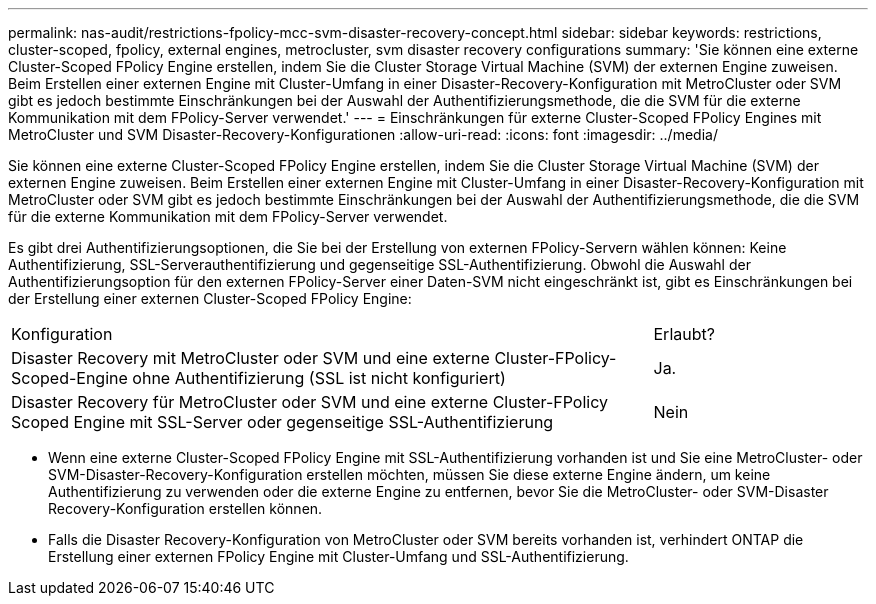 ---
permalink: nas-audit/restrictions-fpolicy-mcc-svm-disaster-recovery-concept.html 
sidebar: sidebar 
keywords: restrictions, cluster-scoped, fpolicy, external engines, metrocluster, svm disaster recovery configurations 
summary: 'Sie können eine externe Cluster-Scoped FPolicy Engine erstellen, indem Sie die Cluster Storage Virtual Machine (SVM) der externen Engine zuweisen. Beim Erstellen einer externen Engine mit Cluster-Umfang in einer Disaster-Recovery-Konfiguration mit MetroCluster oder SVM gibt es jedoch bestimmte Einschränkungen bei der Auswahl der Authentifizierungsmethode, die die SVM für die externe Kommunikation mit dem FPolicy-Server verwendet.' 
---
= Einschränkungen für externe Cluster-Scoped FPolicy Engines mit MetroCluster und SVM Disaster-Recovery-Konfigurationen
:allow-uri-read: 
:icons: font
:imagesdir: ../media/


[role="lead"]
Sie können eine externe Cluster-Scoped FPolicy Engine erstellen, indem Sie die Cluster Storage Virtual Machine (SVM) der externen Engine zuweisen. Beim Erstellen einer externen Engine mit Cluster-Umfang in einer Disaster-Recovery-Konfiguration mit MetroCluster oder SVM gibt es jedoch bestimmte Einschränkungen bei der Auswahl der Authentifizierungsmethode, die die SVM für die externe Kommunikation mit dem FPolicy-Server verwendet.

Es gibt drei Authentifizierungsoptionen, die Sie bei der Erstellung von externen FPolicy-Servern wählen können: Keine Authentifizierung, SSL-Serverauthentifizierung und gegenseitige SSL-Authentifizierung. Obwohl die Auswahl der Authentifizierungsoption für den externen FPolicy-Server einer Daten-SVM nicht eingeschränkt ist, gibt es Einschränkungen bei der Erstellung einer externen Cluster-Scoped FPolicy Engine:

[cols="75,25"]
|===


| Konfiguration | Erlaubt? 


 a| 
Disaster Recovery mit MetroCluster oder SVM und eine externe Cluster-FPolicy-Scoped-Engine ohne Authentifizierung (SSL ist nicht konfiguriert)
 a| 
Ja.



 a| 
Disaster Recovery für MetroCluster oder SVM und eine externe Cluster-FPolicy Scoped Engine mit SSL-Server oder gegenseitige SSL-Authentifizierung
 a| 
Nein

|===
* Wenn eine externe Cluster-Scoped FPolicy Engine mit SSL-Authentifizierung vorhanden ist und Sie eine MetroCluster- oder SVM-Disaster-Recovery-Konfiguration erstellen möchten, müssen Sie diese externe Engine ändern, um keine Authentifizierung zu verwenden oder die externe Engine zu entfernen, bevor Sie die MetroCluster- oder SVM-Disaster Recovery-Konfiguration erstellen können.
* Falls die Disaster Recovery-Konfiguration von MetroCluster oder SVM bereits vorhanden ist, verhindert ONTAP die Erstellung einer externen FPolicy Engine mit Cluster-Umfang und SSL-Authentifizierung.

